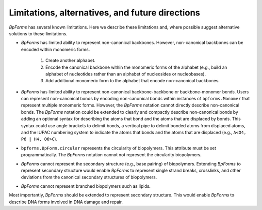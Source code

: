 Limitations, alternatives, and future directions
------------------------------------------------

`BpForms` has several known limitations. Here we describe these limitations and, where possible suggest alternative solutions to these limitations.

* `BpForms` has limited ability to represent non-canonical backbones. However, non-canonical backbones can be encoded within monomeric forms.

    #. Create another alphabet.
    #. Encode the canonical backbone within the monomeric forms of the alphabet (e.g., build an alphabet of nucleotides rather than an alphabet of nucleosides or nucleobases).
    #. Add additional monomeric form to the alphabet that encode non-canonical backbones.

* `BpForms` has limited ability to represent non-canonical backbone-backbone or backbone-monomer bonds. Users can represent non-canonical bonds by encoding non-canonical bonds within instances of ``bpforms.Monomer`` that represent multiple monomeric forms. However, the `BpForms` notation cannot directly describe non-canonical bonds. The `BpForms` notation could be extended to clearly and compactly describe non-canonical bonds by adding an optional syntax for describing the atoms that bond and the atoms that are displaced by bonds. This syntax could use angle brackets to delimit bonds, a vertical pipe to delimit bonded atoms from displaced atoms, and the IUPAC numbering system to indicate the atoms that bonds and the atoms that are displaced (e.g., ``A<O4, P6 | H4, O6>C``).
* ``bpforms.BpForm.circular`` represents the circularity of biopolymers. This attribute must be set programmatically. The `BpForms` notation cannot not represent the circularity biopolymers.
* `BpForms` cannot represent the secondary structure (e.g., base pairing) of biopolymers. Extending `BpForms` to represent secondary structure would enable `BpForms` to represent single strand breaks, crosslinks, and other deviations from the canonical secondary structures of biopolymers.
* `BpForms` cannot represent branched biopolymers such as lipids.

Most importantly, `BpForms` should be extended to represent secondary structure. This would enable `BpForms` to describe DNA forms involved in DNA damage and repair.
